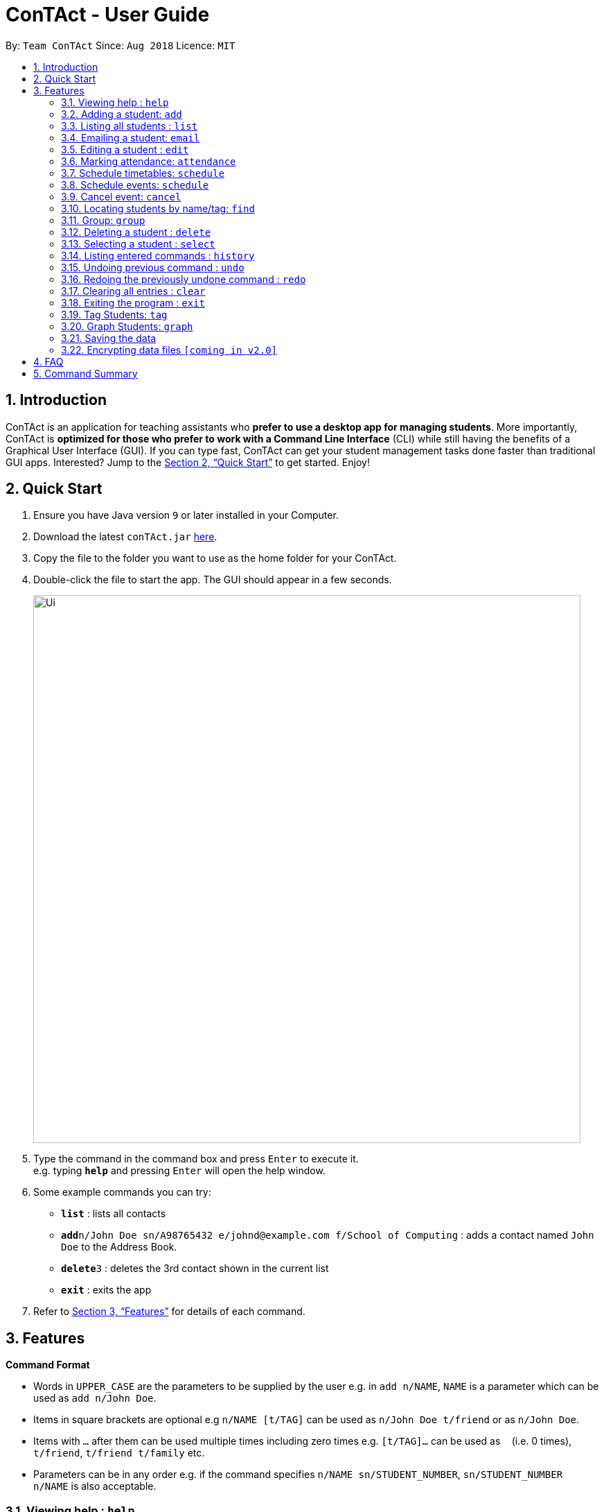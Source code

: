 = ConTAct - User Guide
:site-section: UserGuide
:toc:
:toc-title:
:toc-placement: preamble
:sectnums:
:imagesDir: images
:stylesDir: stylesheets
:xrefstyle: full
:experimental:
ifdef::env-github[]
:tip-caption: :bulb:
:note-caption: :information_source:
endif::[]
:repoURL: https://github.com/CS2103-AY1819S1-W13-3/main.git

By: `Team ConTAct`      Since: `Aug 2018`      Licence: `MIT`

== Introduction

ConTAct is an application for teaching assistants who *prefer to use a desktop app for managing students*. More importantly, ConTAct is *optimized for those who prefer to work with a Command Line Interface* (CLI) while still having the benefits of a Graphical User Interface (GUI). If you can type fast, ConTAct can get your student management tasks done faster than traditional GUI apps. Interested? Jump to the <<Quick Start>> to get started. Enjoy!

== Quick Start

.  Ensure you have Java version `9` or later installed in your Computer.
.  Download the latest `conTAct.jar` link:{repoURL}/releases[here].
.  Copy the file to the folder you want to use as the home folder for your ConTAct.
.  Double-click the file to start the app. The GUI should appear in a few seconds.
+
image::Ui.png[width="790"]
+
.  Type the command in the command box and press kbd:[Enter] to execute it. +
e.g. typing *`help`* and pressing kbd:[Enter] will open the help window.
.  Some example commands you can try:

* *`list`* : lists all contacts
* **`add`**`n/John Doe sn/A98765432 e/johnd@example.com f/School of Computing` : adds a contact named `John Doe` to the Address Book.
* **`delete`**`3` : deletes the 3rd contact shown in the current list
* *`exit`* : exits the app

.  Refer to <<Features>> for details of each command.

[[Features]]
== Features

====
*Command Format*

* Words in `UPPER_CASE` are the parameters to be supplied by the user e.g. in `add n/NAME`, `NAME` is a parameter which can be used as `add n/John Doe`.
* Items in square brackets are optional e.g `n/NAME [t/TAG]` can be used as `n/John Doe t/friend` or as `n/John Doe`.
* Items with `…`​ after them can be used multiple times including zero times e.g. `[t/TAG]...` can be used as `{nbsp}` (i.e. 0 times), `t/friend`, `t/friend t/family` etc.
* Parameters can be in any order e.g. if the command specifies `n/NAME sn/STUDENT_NUMBER`, `sn/STUDENT_NUMBER n/NAME` is also acceptable.
====

=== Viewing help : `help`

Format: `help`

=== Adding a student: `add`

Adds a student to the address book +
Format: `add n/NAME sn/STUDENT_NUMBER e/EMAIL f/FACULTY [t/TAG]...`

[TIP]
A student can have any number of tags (including 0)

Examples:

* `add n/Damith Rajapakse sn/A98765432 e/johnd@example.com f/School of Computing`
* `add n/Bob Ross t/student e/betsycrowe@example.com f/Faculty of Science sn/U1234567 t/physics`

=== Listing all students : `list`

Shows a list of all students in the address book. +
Format: `list`

// tag::email[]
=== Emailing a student: `email`

Allows the user to email a specific student. +
Format: `email INDEX s/SUBJECT b/BODY`

****
* The subject of the email is specified after the s/ and the body after the b/.
* The user can specify one student index, after the `email` command word.
* The user will be redirected to an Outlook sign in page, and has to give consent to allow the application to send the mail on the user's behalf.
****

Examples:

* `email 2 s/Attendance Problem b/Your attendance is poor. Is there a problem?` +
This gathers the email address of the student at index 2, and sets the subject and body respectively. It then asks the user for permission to send the email on their behalf and once the user consents, it sends the email.
// end::email[]

=== Editing a student : `edit`

Edits an existing student in the address book. +
Format: `edit INDEX [n/NAME] [sn/STUDENT_NUMBER] [e/EMAIL] [f/FACULTY] [t/TAG]...`

****
* Edits the student at the specified `INDEX`. The index refers to the index number shown in the displayed student list. The index *must be a positive integer* 1, 2, 3, ...
* At least one of the optional fields must be provided.
* Existing values will be updated to the input values.
* When editing tags, the existing tags of the student will be removed i.e adding of tags is not cumulative.
* You can remove all the student's tags by typing `t/` without specifying any tags after it.
****

Examples:

* `edit 1 sn/A91234567 e/johndoe@example.com` +
Edits the student number and email address of the 1st student to be `A91234567` and `johndoe@example.com` respectively.
* `edit 2 n/Betsy Crower t/` +
Edits the name of the 2nd student to be `Betsy Crower` and clears all existing tags.

// tag::attendance[]
=== Marking attendance: `attendance`

Allows the user to mark the attendance of students using the index number as well as group name. +
Format: `attendance INDEX_NUMBER at/ATTENDANCE` or `attendance g/GROUP_NAME at/ATTENDANCE`

* The attendance marking can be done individually, by using the index number of the student.
* The user can also collectively mark the attendance by specifying the `group`. Then, the user can update the attendance of the students who do not follow the majority specifically.
** The group must exist for the user to update the attendance of the group. If the group does not exist, the user needs to create the required group first. See `group` feature on how to create a group of students.
* The user can update the attendance of the student/students who are absent as 'absent' or '0' and who are present as 'present' or '1' (any other value updates the attendance to undefined).
* The existing attendance of the student will be overwritten by the user input values.

Examples:

* `attendance 1 at/present` +
Marks the attendance of the student with index number 1 as present.

* `attendance 3 at/0` +
Marks the attendance of the student with index number 3 as absent.

* `attendance g/tutorial1 at/1` +
Marks the attendance of all the students in group-tutorial1 as present.
// end::attendance[]

=== Schedule timetables: `schedule`
// tag::schedule[]
=== Schedule events: `schedule`

Schedules an event for the user to keep track of. +
Format: `schedule event/EVENT_NAME date/DATE start/TIME_START end/TIME_END [descr/DESCRIPTION]`

****
* The event will be scheduled and reflected on the user's list of events.
* Events with the same event name, date, start time, and end time, will be considered as duplicates, and will not be scheduled again.
* Invalid dates and times will not be scheduled e.g. `32-12-2018` will not schedule any event. Also, the year range is between 1600 and 9999.
****

Examples:

* `schedule event/CS2103 Tutorial W13 date/22-3-2018 start/16:00 end/18:00 descr/Product demo` +
Schedules an event named `CS2103-Tutorial-W13` on 22-3-2018 from 4:00pm to 6:00pm.
// end::schedule[]

// tag::cancel[]
=== Cancel event: `cancel`

Cancels an event already in the calendar. +
Format: `cancel event/EVENT_NAME date/DATE start/TIME_START end/TIME_END`

****
* The event will be cancelled and be deleted from the user's list of events.
* Like `schedule`, the format is the same, and the event with the exact details must exist within the calendar.
****

Examples:

* `cancel event/CS2103 Consultation date/24-9-2019 start/18:00 end/19:00` +
Cancels the event named `CS2103-Tutorial-W13` on 24-9-2019 from 6:00pm to 7:00pm.
// end::cancel[]

=== Locating students by name/tag: `find`

Finds students whose names contain any of the given keywords. +
Format: `find KEYWORD [MORE_KEYWORDS]`

****
* The search is case insensitive. e.g `hans` will match `Hans`
* The order of the keywords does not matter. e.g. `Hans Bo` will match `Bo Hans`
* Only the name is searched.
* Only full words will be matched e.g. `Han` will not match `Hans`
* Students matching at least one keyword will be returned (i.e. `OR` search). e.g. `Hans Bo` will return `Hans Gruber`, `Bo Yang`
****

Finds students tagged with specified tag. +
Format: `find t/TAG [MORE_TAGS]`

****
* Tags are case sensitive
* The order of the tags does not matter
* Students matching at least one tag will be returned (i.e. `OR` search)
****

Examples:

* `find John` +
Returns `john` and `John Doe`
* `find Betsy Tim John` +
Returns any student having names `Betsy`, `Tim`, or `John`
* `find t/students` +
Returns students tagged with `t/students`
* `find t/students t/colleagues` +
Returns students tagged with `t/students` or `t/colleagues`

// tag::group[]
=== Group: `group`
A Group represents a group of Students in the app. Some commands accept Groups as an alternative to INDEX as a parameter to quickly perform batch operations.

==== Group Creation
Format: `group find t/TAGNAME` or `group find KEYWORD`

This creates a Group containing the Students returned by the find command with the supplied arguments.

E.g. `group find t/friends` will find all students in the Address Book tagged with "friends" and add them to a Group.

==== Named Groups
Groups can be named by using the prefix `g/GROUPNAME`. If not specified, the name of the created Group will default to "g/default".

E.g. `group g/myGroupName find t/friends` will add the Students tagged with "friends" to a Group called "myGroupName"

Note: Group names must be alphanumeric and do not contain spaces.

==== Manipulating Groups
Groups are able to be manipulated in the same way as sets, namely, they support the following operations: `union (join)`, `intersection (and)`, `complement (NYI)`

Format: `group [g/DEST_GROUP] <operation> g/OPERANDGROUP1 [g/OPERANDGROUP2]`

E.g. `group g/students join g/tut1 g/tut2` g/students will contain the Students of g/tut1 and g/tut2 merged together

E.g. `group g/canRetake and g/absentFromTest g/validReason` -- g/canRetake will contain Students that are in both g/absentFromTest and g/validReason

Note: The first operand is compulsory while the second operand is optional and will default to "g/default"

==== Displaying Groups
The Students in a Group can be shown in the GUI with the following command:

`group [g/GROUPTOBESHOWN] show`

==== Interactions with `undo` and `redo`
Due to the way `undo` and `redo` are implemented, Groups that are changed as a result of these commands will not behave as expected, the students that are changed will be removed from the Group.

==== Reference
`group [g/m1] ...`

* `find <KEYWORD|t/TAG...>` -- finds persons matching KEYWORD in their name or matching specified tags and group under _m1_
* `join g/m2 g/m3` -- sets _m1_ to be the *union* of _m2_ and _m3_
* `and g/m2 g/m3` -- sets _m1_ to be the *intersection* of _m2_ and _m3_
* `show` -- displays students from _m1_ in the GUI

Notes:

* _m1_ defaults to "default" if omitted

Examples:

* `group find t/friends` -- adds all students with tag _t/friends_ under _g/default_
* `group g/abc find t/colleagues` -- groups all students with tag _t/colleagues_ under _g/abc_
* `group join g/a g/b` -- groups students in either _g/a_ or _g/b_ under _g/default_ (union of a and b)
* `group and g/a g/b` -- groups students in both _g/a_ and _g/b_ under _g/default_ (intersection of a and b)
* `group g/test show` -- shows students grouped under _g/test_ in the GUI
// end::group[]

=== Deleting a student : `delete`

Deletes the specified student from the address book. +
Format: `delete INDEX`

****
* Deletes the student at the specified `INDEX`.
* The index refers to the index number shown in the displayed student list.
* The index *must be a positive integer* 1, 2, 3, ...
****

Examples:

* `list` +
`delete 2` +
Deletes the 2nd student in the address book.
* `find Betsy` +
`delete 1` +
Deletes the 1st student in the results of the `find` command.

=== Selecting a student : `select`

Selects the student identified by the index number used in the displayed student list. +
Format: `select INDEX`

****
* Selects the student and loads the Google search page the student at the specified `INDEX`.
* The index refers to the index number shown in the displayed student list.
* The index *must be a positive integer* `1, 2, 3, ...`
****

Examples:

* `list` +
`select 2` +
Selects the 2nd student in the address book.
* `find Betsy` +
`select 1` +
Selects the 1st student in the results of the `find` command.

=== Listing entered commands : `history`

Lists all the commands that you have entered in reverse chronological order. +
Format: `history`

[NOTE]
====
Pressing the kbd:[&uarr;] and kbd:[&darr;] arrows will display the previous and next input respectively in the command box.
====

// tag::undoredo[]
=== Undoing previous command : `undo`

Restores the address book and/or calendar to the state before the previous _undoable_ command was executed. +
Format: `undo`

[NOTE]
====
Undoable commands: those commands that modify the address book's content (`add`, `delete`, `edit` and `clear`) or the calendar's content (`schedule`, `cancel`, and `clear`)
====

Examples:

* `delete 1` +
`list` +
`undo` (reverses the `delete 1` command) +

* `select 1` +
`list` +
`undo` +
The `undo` command fails as there are no undoable commands executed previously.

* `delete 1` +
`schedule event/CS2103 Consultation date/24-9-2019 start/18:00 end/19:00` +
`undo` (reverses the `schedule event/CS2103 Consultation date/24-9-2019 start/18:00 end/19:00` command) +
`undo` (reverses the `delete 1` command) +

=== Redoing the previously undone command : `redo`

Reverses the most recent `undo` command. +
Format: `redo`

Examples:

* `delete 1` +
`undo` (reverses the `delete 1` command) +
`redo` (reapplies the `delete 1` command) +

* `delete 1` +
`redo` +
The `redo` command fails as there are no `undo` commands executed previously.

* `delete 1` +
`clear` +
`undo` (reverses the `clear` command) +
`undo` (reverses the `delete 1` command) +
`redo` (reapplies the `delete 1` command) +
`redo` (reapplies the `clear` command) +
// end::undoredo[]

// tag::clear[]
=== Clearing all entries : `clear`

Clears all entries from the address book and calendar. +
Format: `clear`
// end::clear[]

=== Exiting the program : `exit`

Exits the program. +
Format: `exit`

=== Tag Students: `tag`
Adds, sets or deletes tags from students (by index or by name).

Format: `tag add|set|del index|g/group [t/tags...]`

Examples:
```
tag add 1 t/tut1 // Adds the tag "tut1" to first person in list
tag set 1 t/tut1 // Removes all tags from first person in list and adds tag "tut1"
tag del 1 t/tut1 // Removes the tag "tut1" to first person in list (does not do anything if supplied tag is not found)

tag add g/students t/cs2103 // Adds the tag "cs2103" to all students in the group named "students"
```

Note:

* The command accepts any number of tags (including 0), using `tag set` with no tags supplied will clear all tags
* The command will not fail even if the supplied tag is already present in the case of `tag add` and `tag set`
* The command will not fail even if the supplied tag is absent in the case of `tag delete`
* The command will still display a success message if the above cases occur

// tag:graph[]
=== Graph Students: `graph`
Graph students attendance whose names contain any of the given keywords. +
Format: `graph KEYWORD [MORE_KEYWORDS]`

****
* The search is case insensitive. e.g `hans` will match `Hans`
* The order of the keywords does not matter. e.g. `Hans Bo` will match `Bo Hans`
* Only the name is searched.
* Only full words will be matched e.g. `Han` will not match `Hans`
* Students matching at least one keyword will be returned (i.e. `OR` search). e.g. `Hans Bo` will return `Hans Gruber`, `Bo Yang`
****

Graph students attendance tagged with specified tag. +
Format: `graph t/TAG [MORE_TAGS]`

****
* Tags are case sensitive
* The order of the tags does not matter
* Students matching at least one tag will be returned (i.e. `OR` search)
****

Examples:

* `graph John` +
Returns attendance graph of `john` and `John Doe`
* `graph Betsy Tim John` +
Returns attendance graph of any student having names `Betsy`, `Tim`, or `John`
* `graph t/students` +
Returns attendance graph of students tagged with `t/students`
* `graph t/students t/colleagues` +
Returns attendance graph of students tagged with `t/students` or `t/colleagues`
// end:graph[]

=== Saving the data

Address book data are saved in the hard disk automatically after any command that changes the data. +
There is no need to save manually.

// tag::dataencryption[]
=== Encrypting data files `[coming in v2.0]`

_{explain how the user can enable/disable data encryption}_
// end::dataencryption[]

== FAQ

*Q*: How do I transfer my data to another Computer? +
*A*: Install the app in the other computer and overwrite the empty data file it creates with the file that contains the data of your previous ConTAct folder.

== Command Summary

* *Add* `add n/NAME sn/STUDENT_NUMBER e/EMAIL f/FACULTY [t/TAG]...` +
e.g. `add n/James Ho sn/A22224444 e/jamesho@example.com f/School of Computing t/student t/computerscience`
* *Clear* : `clear`
* *Delete* : `delete INDEX` +
e.g. `delete 3`
* *Edit* : `edit INDEX [n/NAME] [sn/STUDENT_NUMBER] [e/EMAIL] [f/FACULTY] [t/TAG]...` +
e.g. `edit 2 n/James Lee e/jameslee@example.com`
* *Attendance* : `attendance INDEX_NUMBER at/ATTENDANCE`
e.g. `attendance 1 at/1` or `attendance g/tutorial1 at/1`
* *Schedule* : `schedule event/EVENT_NAME date/DATE start/TIME_START end/TIME_END descr/DESCRIPTION` +
e.g `schedule event/CS2103-Tutorial-W13 date/22-3-2018 start/16:00 end/18:00 descr/Product demo`
* *Cancel* : `cancel event/EVENT_NAME date/DATE start/TIME_START end/TIME_END` +
e.g. `cancel event/CS2103 Consultation date/24-9-2019 start/18:00 end/19:00`
* *Email* : `email GROUP_NAME [MORE_GROUP_NAMES]
e.g. `email CS2103-Tutorial-W13`
* *Find* : `find KEYWORD [MORE_KEYWORDS]` +
e.g. `find James Jake`
* *List* : `list`
* *Help* : `help`
* *Select* : `select INDEX` +
e.g.`select 2`
* *History* : `history`
* *Undo* : `undo`
* *Redo* : `redo`
* *Tag* : `tag add|set|del index|g/group [t/tags...]`
* *Group* : `group [g/m1] ...`
** `find <KEYWORD|t/TAG...>` -- finds persons matching KEYWORD in their name or matching specified tags and group under _m1_
** `join g/m2 g/m3` -- sets _m1_ to be the *union* of _m2_ and _m3_
** `and g/m2 g/m3` -- sets _m1_ to be the *intersection* of _m2_ and _m3_
** `show` -- displays students from _m1_ in the GUI
